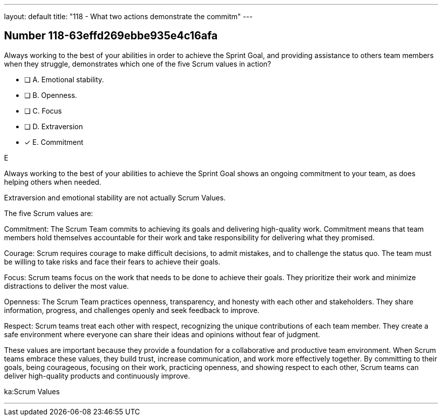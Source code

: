 ---
layout: default 
title: "118 - What two actions demonstrate the commitm"
---


[.question]
== Number 118-63effd269ebbe935e4c16afa

****

[.query]
Always working to the best of your abilities in order to achieve the Sprint Goal, and providing assistance to others team members when they struggle, demonstrates which one of the five Scrum values in action?

[.list]
* [ ] A. Emotional stability.
* [ ] B. Openness.
* [ ] C. Focus
* [ ] D. Extraversion
* [*] E. Commitment
****

[.answer]
E

[.explanation]
Always working to the best of your abilities to achieve the Sprint Goal shows an ongoing commitment to your team, as does helping others when needed.

Extraversion and emotional stability are not actually Scrum Values.

The five Scrum values are:

Commitment: The Scrum Team commits to achieving its goals and delivering high-quality work. Commitment means that team members hold themselves accountable for their work and take responsibility for delivering what they promised.

Courage: Scrum requires courage to make difficult decisions, to admit mistakes, and to challenge the status quo. The team must be willing to take risks and face their fears to achieve their goals.

Focus: Scrum teams focus on the work that needs to be done to achieve their goals. They prioritize their work and minimize distractions to deliver the most value.

Openness: The Scrum Team practices openness, transparency, and honesty with each other and stakeholders. They share information, progress, and challenges openly and seek feedback to improve.

Respect: Scrum teams treat each other with respect, recognizing the unique contributions of each team member. They create a safe environment where everyone can share their ideas and opinions without fear of judgment.

These values are important because they provide a foundation for a collaborative and productive team environment. When Scrum teams embrace these values, they build trust, increase communication, and work more effectively together. By committing to their goals, being courageous, focusing on their work, practicing openness, and showing respect to each other, Scrum teams can deliver high-quality products and continuously improve.

[.ka]
ka:Scrum Values

'''


